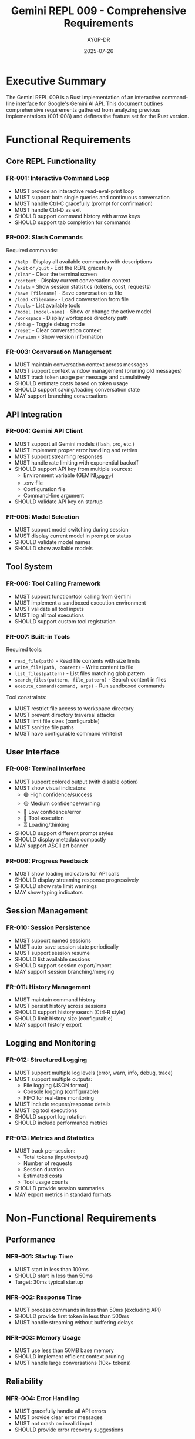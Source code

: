 #+TITLE: Gemini REPL 009 - Comprehensive Requirements
#+AUTHOR: AYGP-DR
#+DATE: 2025-07-26

* Executive Summary

The Gemini REPL 009 is a Rust implementation of an interactive command-line interface for Google's Gemini AI API. This document outlines comprehensive requirements gathered from analyzing previous implementations (001-008) and defines the feature set for the Rust version.

* Functional Requirements

** Core REPL Functionality

*** FR-001: Interactive Command Loop
- MUST provide an interactive read-eval-print loop
- MUST support both single queries and continuous conversation
- MUST handle Ctrl-C gracefully (prompt for confirmation)
- MUST handle Ctrl-D as exit
- SHOULD support command history with arrow keys
- SHOULD support tab completion for commands

*** FR-002: Slash Commands
Required commands:
- =/help= - Display all available commands with descriptions
- =/exit= or =/quit= - Exit the REPL gracefully
- =/clear= - Clear the terminal screen
- =/context= - Display current conversation context
- =/stats= - Show session statistics (tokens, cost, requests)
- =/save [filename]= - Save conversation to file
- =/load <filename>= - Load conversation from file
- =/tools= - List available tools
- =/model [model-name]= - Show or change the active model
- =/workspace= - Display workspace directory path
- =/debug= - Toggle debug mode
- =/reset= - Clear conversation context
- =/version= - Show version information

*** FR-003: Conversation Management
- MUST maintain conversation context across messages
- MUST support context window management (pruning old messages)
- MUST track token usage per message and cumulatively
- SHOULD estimate costs based on token usage
- SHOULD support saving/loading conversation state
- MAY support branching conversations

** API Integration

*** FR-004: Gemini API Client
- MUST support all Gemini models (flash, pro, etc.)
- MUST implement proper error handling and retries
- MUST support streaming responses
- MUST handle rate limiting with exponential backoff
- SHOULD support API key from multiple sources:
  - Environment variable (GEMINI_API_KEY)
  - .env file
  - Configuration file
  - Command-line argument
- SHOULD validate API key on startup

*** FR-005: Model Selection
- MUST support model switching during session
- MUST display current model in prompt or status
- SHOULD validate model names
- SHOULD show available models

** Tool System

*** FR-006: Tool Calling Framework
- MUST support function/tool calling from Gemini
- MUST implement a sandboxed execution environment
- MUST validate all tool inputs
- MUST log all tool executions
- SHOULD support custom tool registration

*** FR-007: Built-in Tools
Required tools:
- =read_file(path)= - Read file contents with size limits
- =write_file(path, content)= - Write content to file
- =list_files(pattern)= - List files matching glob pattern
- =search_files(pattern, file_pattern)= - Search content in files
- =execute_command(command, args)= - Run sandboxed commands

Tool constraints:
- MUST restrict file access to workspace directory
- MUST prevent directory traversal attacks
- MUST limit file sizes (configurable)
- MUST sanitize file paths
- MUST have configurable command whitelist

** User Interface

*** FR-008: Terminal Interface
- MUST support colored output (with disable option)
- MUST show visual indicators:
  - 🟢 High confidence/success
  - 🟡 Medium confidence/warning
  - 🔴 Low confidence/error
  - 🔧 Tool execution
  - ⏳ Loading/thinking
- SHOULD support different prompt styles
- SHOULD display metadata compactly
- MAY support ASCII art banner

*** FR-009: Progress Feedback
- MUST show loading indicators for API calls
- SHOULD display streaming response progressively
- SHOULD show rate limit warnings
- MAY show typing indicators

** Session Management

*** FR-010: Session Persistence
- MUST support named sessions
- MUST auto-save session state periodically
- MUST support session resume
- SHOULD list available sessions
- SHOULD support session export/import
- MAY support session branching/merging

*** FR-011: History Management
- MUST maintain command history
- MUST persist history across sessions
- SHOULD support history search (Ctrl-R style)
- SHOULD limit history size (configurable)
- MAY support history export

** Logging and Monitoring

*** FR-012: Structured Logging
- MUST support multiple log levels (error, warn, info, debug, trace)
- MUST support multiple outputs:
  - File logging (JSON format)
  - Console logging (configurable)
  - FIFO for real-time monitoring
- MUST include request/response details
- MUST log tool executions
- SHOULD support log rotation
- SHOULD include performance metrics

*** FR-013: Metrics and Statistics
- MUST track per-session:
  - Total tokens (input/output)
  - Number of requests
  - Session duration
  - Estimated costs
  - Tool usage counts
- SHOULD provide session summaries
- MAY export metrics in standard formats

* Non-Functional Requirements

** Performance

*** NFR-001: Startup Time
- MUST start in less than 100ms
- SHOULD start in less than 50ms
- Target: 30ms typical startup

*** NFR-002: Response Time
- MUST process commands in less than 50ms (excluding API)
- SHOULD provide first token in less than 500ms
- MUST handle streaming without buffering delays

*** NFR-003: Memory Usage
- MUST use less than 50MB base memory
- SHOULD implement efficient context pruning
- MUST handle large conversations (10k+ tokens)

** Reliability

*** NFR-004: Error Handling
- MUST gracefully handle all API errors
- MUST provide clear error messages
- MUST not crash on invalid input
- SHOULD provide error recovery suggestions

*** NFR-005: Data Integrity
- MUST not lose conversation state on errors
- MUST validate all file operations
- SHOULD provide atomic session saves
- SHOULD support backup/restore

** Security

*** NFR-006: API Key Security
- MUST never log API keys
- MUST not include API keys in error messages
- SHOULD support secure key storage
- MAY support key rotation

*** NFR-007: Sandboxing
- MUST isolate file operations
- MUST prevent command injection
- MUST validate all user inputs
- SHOULD support security policies

** Usability

*** NFR-008: Installation
- MUST provide single binary distribution
- MUST work without additional dependencies
- SHOULD support major platforms (Linux, macOS, Windows)
- SHOULD provide installation scripts

*** NFR-009: Documentation
- MUST include comprehensive help system
- MUST provide usage examples
- SHOULD include troubleshooting guide
- SHOULD provide API documentation

** Compatibility

*** NFR-010: Platform Support
- MUST support Linux (x86_64, aarch64)
- MUST support macOS (Intel, Apple Silicon)
- SHOULD support Windows 10+
- SHOULD support FreeBSD
- MAY support other Unix-like systems

*** NFR-011: Terminal Compatibility
- MUST work in standard terminals
- MUST support UTF-8
- SHOULD support terminal colors
- SHOULD detect terminal capabilities

* Technical Requirements

** Architecture

*** TR-001: Module Structure
- MUST use modular architecture
- MUST separate concerns (API, UI, Tools, Storage)
- SHOULD use dependency injection
- SHOULD support plugin architecture

*** TR-002: Async Runtime
- MUST use Tokio for async operations
- MUST handle concurrent requests properly
- SHOULD optimize for throughput
- MAY support custom executors

** Dependencies

*** TR-003: Core Dependencies
Required crates:
- =tokio= - Async runtime
- =reqwest= - HTTP client
- =serde/serde_json= - Serialization
- =clap= - CLI parsing
- =colored= - Terminal colors
- =dirs= - User directories
- =env_logger/log= - Logging
- =anyhow/thiserror= - Error handling

*** TR-004: Optional Dependencies
- =ratatui= - TUI interface
- =syntect= - Syntax highlighting
- =indicatif= - Progress bars
- =notify= - File watching

** Testing

*** TR-005: Test Coverage
- MUST have unit tests for core logic
- MUST have integration tests for API
- SHOULD have end-to-end tests
- SHOULD maintain >80% code coverage

*** TR-006: Test Infrastructure
- MUST support mocked API responses
- MUST test error conditions
- SHOULD test performance
- MAY include property-based tests

* Implementation Priorities

** Phase 1: Core Functionality (MVP)
1. Basic REPL loop
2. Gemini API integration
3. Essential slash commands (/help, /exit, /clear)
4. Simple conversation management
5. Basic error handling

** Phase 2: Enhanced Features
1. Tool system implementation
2. Session persistence
3. Advanced commands
4. Structured logging
5. Configuration system

** Phase 3: Advanced Capabilities
1. Full tool suite
2. Advanced UI features
3. Performance optimizations
4. Plugin system
5. Cross-platform testing

** Phase 4: Polish and Extensions
1. Documentation completion
2. Distribution packages
3. Performance benchmarks
4. Security audit
5. Community features

* Success Criteria

** Functional Success
- [ ] All core commands working
- [ ] Stable API integration
- [ ] Tool system operational
- [ ] Session management functional
- [ ] No data loss scenarios

** Performance Success
- [ ] Startup under 50ms
- [ ] Responsive UI (no lag)
- [ ] Efficient memory usage
- [ ] Smooth streaming

** Quality Success
- [ ] >80% test coverage
- [ ] No critical bugs
- [ ] Clear documentation
- [ ] Positive user feedback

* Risk Assessment

** Technical Risks
- API changes from Google
- Rate limiting challenges
- Cross-platform compatibility
- Performance bottlenecks

** Mitigation Strategies
- Abstract API layer
- Implement robust retry logic
- Extensive platform testing
- Performance profiling

* Appendix A: Feature Comparison

| Feature | 001 | 003 | 005 | 006 | 007 | 008 | 009 |
|---------+-----+-----+-----+-----+-----+-----+-----|
| Language | ClojureScript | ClojureScript | Python | Clojure | Python | Ruby | Rust |
| Slash Commands | ✓ | ✓ | ✓ | ✓ | ✓ | ✓ | ✓ |
| Tool System | ✗ | ✗ | ✓ | ✓ | ✓ | ✓ | ✓ |
| Session Persistence | ✗ | ✓ | ✓ | ✓ | ✓ | ✓ | ✓ |
| Streaming | ✗ | ✗ | ✓ | ✓ | ✓ | ✓ | ✓ |
| Formal Specs | ✓ | ✓ | ✗ | ✗ | ✗ | ✗ | ? |
| Colored Output | ✓ | ✓ | ✓ | ✓ | ✓ | ✓ | ✓ |
| Config Files | ✗ | ✓ | ✓ | ✓ | ✓ | ✓ | ✓ |
| Plugins | ✗ | ✗ | ✗ | ✗ | ✗ | ✓ | ✓ |

* Appendix B: Command Reference

| Command | Description | Example | Since |
|---------+-------------+---------+-------|
| /help | Show help | /help | 001 |
| /exit | Exit REPL | /exit | 001 |
| /clear | Clear screen | /clear | 001 |
| /stats | Show statistics | /stats | 001 |
| /context | Show context | /context | 003 |
| /save | Save session | /save chat.json | 005 |
| /load | Load session | /load chat.json | 005 |
| /tools | List tools | /tools | 005 |
| /model | Change model | /model gemini-pro | 006 |
| /debug | Debug mode | /debug | 003 |
| /workspace | Show workspace | /workspace | 008 |
| /version | Show version | /version | 009 |

* Appendix C: Configuration Schema

#+BEGIN_SRC toml
# ~/.gemini_repl/config.toml

[api]
key = "env:GEMINI_API_KEY"  # or direct key (not recommended)
model = "gemini-2.0-flash-exp"
base_url = "https://generativelanguage.googleapis.com"
timeout = 30
max_retries = 3
retry_delay = 1.0

[repl]
prompt = "> "
history_file = "~/.gemini_repl/history"
history_size = 1000
color_enabled = true
vi_mode = false
welcome_banner = true

[logging]
level = "info"  # error, warn, info, debug, trace
file = "~/.gemini_repl/gemini.log"
format = "json"  # json, pretty
max_size = "10MB"
max_files = 5

[tools]
enabled = true
sandbox_dir = "~/gemini_repl_workspace"
max_file_size = "1MB"
allowed_extensions = [".txt", ".md", ".json", ".rs", ".toml"]
allowed_commands = ["ls", "cat", "echo", "date"]

[session]
auto_save = true
auto_save_interval = 300  # seconds
default_dir = "~/.gemini_repl/sessions"
compression = true

[ui]
theme = "default"  # default, minimal, fancy
show_tokens = true
show_cost = true
show_time = true
spinner_style = "dots"
max_width = 80

[security]
validate_ssl = true
mask_api_key = true
audit_tools = true
sandbox_commands = true
#+END_SRC

---

End of Requirements Document